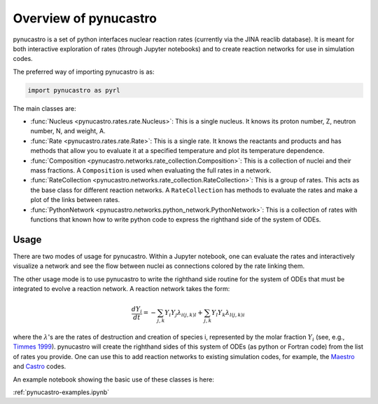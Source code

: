 Overview of pynucastro
==========================

pynucastro is a set of python interfaces nuclear reaction rates
(currently via the JINA reaclib database).  It is meant for both
interactive exploration of rates (through Jupyter notebooks) and to
create reaction networks for use in simulation codes.

The preferred way of importing pynucastro is as:

.. code-block:: python

   import pynucastro as pyrl


The main classes are:

* :func:`Nucleus <pynucastro.rates.rate.Nucleus>`: This is a single
  nucleus.  It knows its proton number, Z, neutron number, N, and
  weight, A.

* :func:`Rate <pynucastro.rates.rate.Rate>`: This is a single rate.  It
  knows the reactants and products and has methods that allow you to
  evaluate it at a specified temperature and plot its temperature
  dependence.

* :func:`Composition
  <pynucastro.networks.rate_collection.Composition>`: This is a
  collection of nuclei and their mass fractions.  A ``Composition`` is
  used when evaluating the full rates in a network.

* :func:`RateCollection <pynucastro.networks.rate_collection.RateCollection>`:
  This is a group of rates.  This acts as the base class for different
  reaction networks.  A ``RateCollection`` has methods to evaluate the
  rates and make a plot of the links between rates.

* :func:`PythonNetwork
  <pynucastro.networks.python_network.PythonNetwork>`: This is a
  collection of rates with functions that known how to write python
  code to express the righthand side of the system of ODEs.

Usage
-----

There are two modes of usage for pynucastro.  Within a Jupyter
notebook, one can evaluate the rates and interactively visualize a
network and see the flow between nuclei as connections colored by the
rate linking them.  

The other usage mode is to use pynucastro to write the righthand
side routine for the system of ODEs that must be integrated to evolve
a reaction network.  A reaction network takes the form:

.. math::

   \frac{dY_i}{dt} = - \sum_{j,k} Y_i Y_j \lambda_{i(j,k)l} + \sum_{j,k} Y_l Y_k \lambda_{l(j,k)i}

where the :math:`\lambda`'s are the rates of destruction and creation
of species i, represented by the molar fraction :math:`Y_i` (see,
e.g., `Timmes 1999
<http://adsabs.harvard.edu/abs/1999ApJS..124..241T>`_).  pynucastro
will create the righthand sides of this system of ODEs (as python or
Fortran code) from the list of rates you provide. One can use this to
add reaction networks to existing simulation codes, for example, the
`Maestro <https://amrex-astro.github.io/MAESTRO/>`_ and `Castro
<https://amrex-astro.github.io/Castro/>`_ codes.

An example notebook showing the basic use of these classes is here:

:ref:`pynucastro-examples.ipynb`

